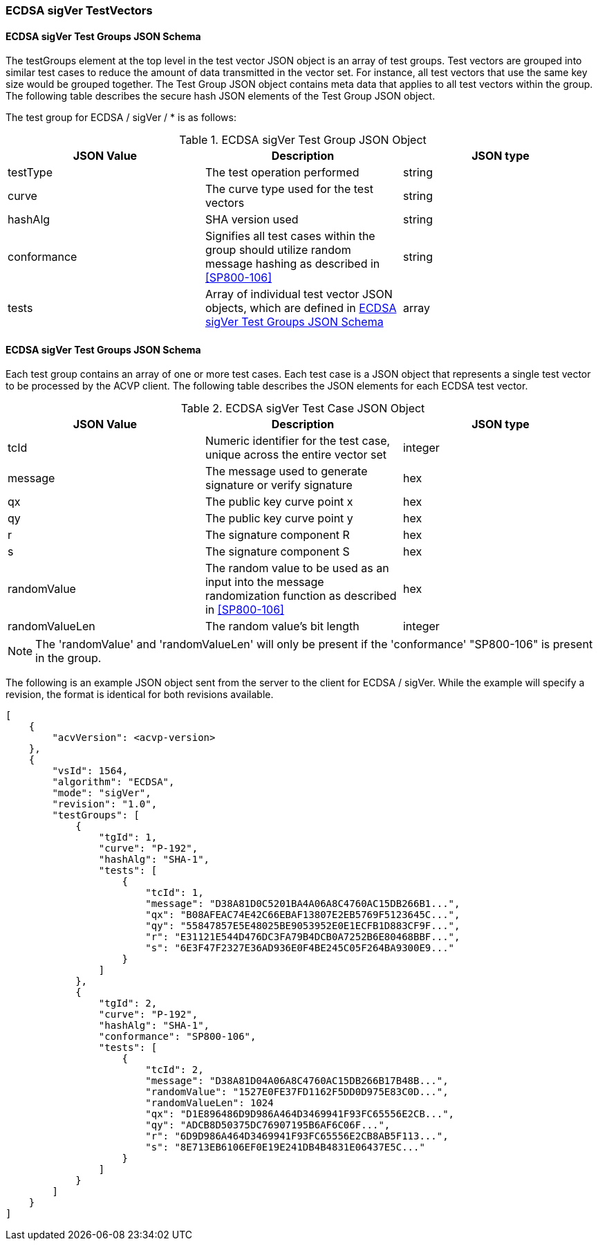 [[ecdsa_sigVer_test_vectors]]
=== ECDSA sigVer TestVectors

[[ecdsa_sigVer_tgjs]]
==== ECDSA sigVer Test Groups JSON Schema

The testGroups element at the top level in the test vector JSON object is an array of test groups. Test vectors are grouped into similar test cases to reduce the amount of data transmitted in the vector set. For instance, all test vectors that use the same key size would be grouped together. The Test Group JSON object contains meta data that applies to all test vectors within the group. The following table describes the secure hash JSON elements of the Test Group JSON object.

The test group for ECDSA / sigVer / * is as follows:

[[ecdsa_sigVer_vs_tg_table]]
.ECDSA sigVer Test Group JSON Object
|===
| JSON Value | Description | JSON type

| testType | The test operation performed | string
| curve | The curve type used for the test vectors | string
| hashAlg | SHA version used | string
| conformance | Signifies all test cases within the group should utilize random message hashing as described in <<SP800-106>> | string
| tests | Array of individual test vector JSON objects, which are defined in <<ecdsa_sigVer_tvjs>> | array
|===

[[ecdsa_sigVer_tvjs]]
==== ECDSA sigVer Test Groups JSON Schema

Each test group contains an array of one or more test cases. Each test case is a JSON object that represents a single test vector to be processed by the ACVP client. The following table describes the JSON elements for each ECDSA test vector.

[[ecdsa_sigVer_vs_tc_table]]
.ECDSA sigVer Test Case JSON Object
|===
| JSON Value | Description | JSON type

| tcId | Numeric identifier for the test case, unique across the entire vector set | integer
| message | The message used to generate signature or verify signature | hex
| qx | The public key curve point x | hex
| qy | The public key curve point y | hex
| r | The signature component R | hex
| s | The signature component S | hex
| randomValue| The random value to be used as an input into the message randomization function as described in <<SP800-106>> | hex
| randomValueLen| The random value's bit length | integer
|===

NOTE: The 'randomValue' and 'randomValueLen' will only be present if the 'conformance' "SP800-106" is present in the group.

The following is an example JSON object sent from the server to the client for ECDSA / sigVer. While the example will specify a revision, the format is identical for both revisions available.

[source, json]
----
[
    {
        "acvVersion": <acvp-version>
    },
    {
        "vsId": 1564,
        "algorithm": "ECDSA",
        "mode": "sigVer",
        "revision": "1.0",
        "testGroups": [
            {
                "tgId": 1,
                "curve": "P-192",
                "hashAlg": "SHA-1",
                "tests": [
                    {
                        "tcId": 1,
                        "message": "D38A81D0C5201BA4A06A8C4760AC15DB266B1...",
                        "qx": "B08AFEAC74E42C66EBAF13807E2EB5769F5123645C...",
                        "qy": "55847857E5E48025BE9053952E0E1ECFB1D883CF9F...",
                        "r": "E31121E544D476DC3FA79B4DCB0A7252B6E80468BBF...",
                        "s": "6E3F47F2327E36AD936E0F4BE245C05F264BA9300E9..."
                    }
                ]
            },
            {
                "tgId": 2,
                "curve": "P-192",
                "hashAlg": "SHA-1",
                "conformance": "SP800-106",
                "tests": [
                    {
                        "tcId": 2,
                        "message": "D38A81D04A06A8C4760AC15DB266B17B48B...",
                        "randomValue": "1527E0FE37FD1162F5DD0D975E83C0D...",
                        "randomValueLen": 1024
                        "qx": "D1E896486D9D986A464D3469941F93FC65556E2CB...",
                        "qy": "ADCB8D50375DC76907195B6AF6C06F...",
                        "r": "6D9D986A464D3469941F93FC65556E2CB8AB5F113...",
                        "s": "8E713EB6106EF0E19E241DB4B4831E06437E5C..."
                    }
                ]
            }
        ]
    }
]
----
